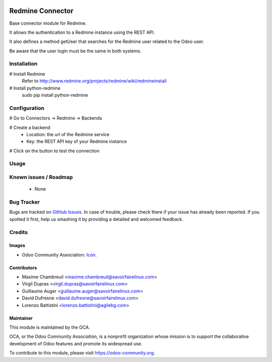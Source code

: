 .. image:: https://img.shields.io/badge/licence-AGPL--3-blue.svg
   :target: http://www.gnu.org/licenses/agpl-3.0-standalone.html
   :alt: License: AGPL-3

=================
Redmine Connector
=================

Base connector module for Redmine.

It allows the authentication to a Redmine instance using the REST API.

It also defines a method getUser that searches for the Redmine user related
to the Odoo user.

Be aware that the user login must be the same in both systems.

Installation
============

# Install Redmine
    Refer to http://www.redmine.org/projects/redmine/wiki/redmineinstall

# Install python-redmine
    sudo pip install python-redmine


Configuration
=============

# Go to Connectors -> Redmine -> Backends

# Create a backend
    - Location: the url of the Redmine service
    - Key: the REST API key of your Redmine instance

# Click on the button to test the connection

Usage
=====

.. image:: https://odoo-community.org/website/image/ir.attachment/5784_f2813bd/datas
   :alt: Try me on Runbot
   :target: https://runbot.odoo-community.org/runbot/169/10.0

Known issues / Roadmap
======================

 - None

Bug Tracker
===========

Bugs are tracked on `GitHub Issues
<https://github.com/OCA/connector-redmine/issues>`_. In case of trouble, please
check there if your issue has already been reported. If you spotted it first,
help us smashing it by providing a detailed and welcomed feedback.

Credits
=======

Images
------

* Odoo Community Association: `Icon <https://github.com/OCA/maintainer-tools/blob/master/template/module/static/description/icon.svg>`_.

Contributors
------------

* Maxime Chambreuil <maxime.chambreuil@savoirfairelinux.com>
* Virgil Dupras <virgil.dupras@savoirfairelinux.com>
* Guillaume Auger <guillaume.auger@savoirfairelinux.com>
* David Dufresne <david.dufresne@savoirfairelinux.com>
* Lorenzo Battistini <lorenzo.battistini@agilebg.com>


Maintainer
----------

.. image:: https://odoo-community.org/logo.png
   :alt: Odoo Community Association
   :target: https://odoo-community.org

This module is maintained by the OCA.

OCA, or the Odoo Community Association, is a nonprofit organization whose
mission is to support the collaborative development of Odoo features and
promote its widespread use.

To contribute to this module, please visit https://odoo-community.org.
